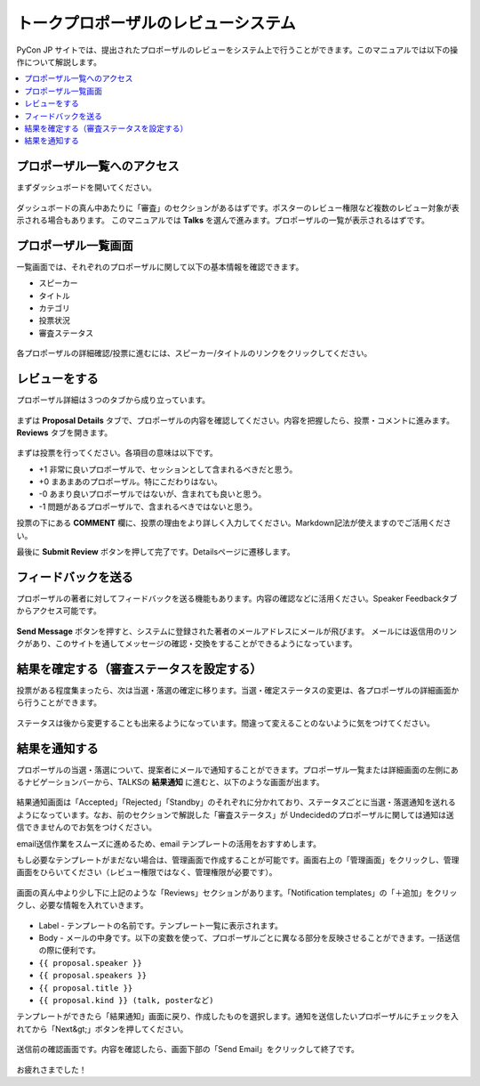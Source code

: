 ==================================================
トークプロポーザルのレビューシステム
==================================================

PyCon JP サイトでは、提出されたプロポーザルのレビューをシステム上で行うことができます。このマニュアルでは以下の操作について解説します。

.. contents::
   :local:

プロポーザル一覧へのアクセス
===================================================================
まずダッシュボードを開いてください。

.. figure:: site-dashboard.*



ダッシュボードの真ん中あたりに「審査」のセクションがあるはずです。ポスターのレビュー権限など複数のレビュー対象が表示される場合もあります。
このマニュアルでは **Talks** を選んで進みます。プロポーザルの一覧が表示されるはずです。

.. figure:: review-section.*



プロポーザル一覧画面
===================================================================
一覧画面では、それぞれのプロポーザルに関して以下の基本情報を確認できます。


- スピーカー
- タイトル
- カテゴリ
- 投票状況
- 審査ステータス

.. figure:: proposal-list.*

各プロポーザルの詳細確認/投票に進むには、スピーカー/タイトルのリンクをクリックしてください。



レビューをする
===================================================================
プロポーザル詳細は３つのタブから成り立っています。

.. figure:: three-tabs.*



まずは **Proposal Details** タブで、プロポーザルの内容を確認してください。内容を把握したら、投票・コメントに進みます。 **Reviews** タブを開きます。



.. figure:: voting.*



まずは投票を行ってください。各項目の意味は以下です。


- +1 非常に良いプロポーザルで、セッションとして含まれるべきだと思う。
- +0 まあまあのプロポーザル。特にこだわりはない。
- -0 あまり良いプロポーザルではないが、含まれても良いと思う。
- -1 問題があるプロポーザルで、含まれるべきではないと思う。

投票の下にある **COMMENT** 欄に、投票の理由をより詳しく入力してください。Markdown記法が使えますのでご活用ください。


最後に **Submit Review** ボタンを押して完了です。Detailsページに遷移します。




フィードバックを送る
===================================================================
プロポーザルの著者に対してフィードバックを送る機能もあります。内容の確認などに活用ください。Speaker Feedbackタブからアクセス可能です。

.. figure:: proposal-feedback.*

**Send Message** ボタンを押すと、システムに登録された著者のメールアドレスにメールが飛びます。
メールには返信用のリンクがあり、このサイトを通してメッセージの確認・交換をすることができるようになっています。



結果を確定する（審査ステータスを設定する）
===================================================================
投票がある程度集まったら、次は当選・落選の確定に移ります。当選・確定ステータスの変更は、各プロポーザルの詳細画面から行うことができます。

.. figure:: proposal-decision.*

ステータスは後から変更することも出来るようになっています。間違って変えることのないように気をつけてください。



結果を通知する
===================================================================
プロポーザルの当選・落選について、提案者にメールで通知することができます。プロポーザル一覧または詳細画面の左側にあるナビゲーションバーから、TALKSの **結果通知** に進むと、以下のような画面が出ます。

.. figure:: proposal-notification.*


結果通知画面は「Accepted」「Rejected」「Standby」のそれぞれに分かれており、ステータスごとに当選・落選通知を送れるようになっています。なお、前のセクションで解説した「審査ステータス」が Undecidedのプロポーザルに関しては通知は送信できませんのでお気をつけください。


email送信作業をスムーズに進めるため、email テンプレートの活用をおすすめします。

もし必要なテンプレートがまだない場合は、管理画面で作成することが可能です。画面右上の「管理画面」をクリックし、管理画面をひらいてください（レビュー権限ではなく、管理権限が必要です）。

.. figure:: django-admin-to-update-mail-template.png

画面の真ん中より少し下に上記のような「Reviews」セクションがあります。「Notification templates」の「＋追加」をクリックし、必要な情報を入れていきます。


.. figure:: proposal-mail-template.png


- Label - テンプレートの名前です。テンプレート一覧に表示されます。
- Body - メールの中身です。以下の変数を使って、プロポーザルごとに異なる部分を反映させることができます。一括送信の際に便利です。

- ``{{ proposal.speaker }}``
- ``{{ proposal.speakers }}``
- ``{{ proposal.title }}``
- ``{{ proposal.kind }} (talk, posterなど)``


テンプレートができたら「結果通知」画面に戻り、作成したものを選択します。通知を送信したいプロポーザルにチェックを入れてから「Next&gt;」ボタンを押してください。

.. figure:: proposal-notification2.*

送信前の確認画面です。内容を確認したら、画面下部の「Send Email」をクリックして終了です。

.. figure:: proposal-notification3.*

お疲れさまでした！

